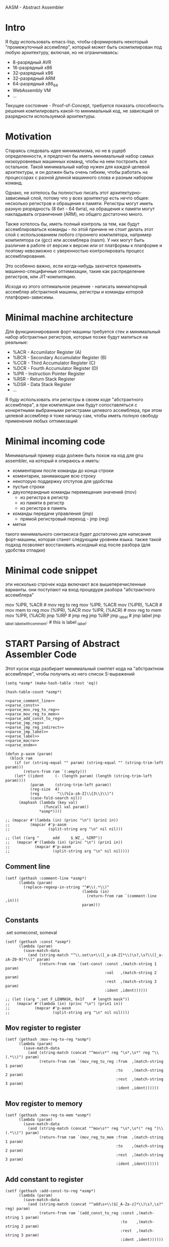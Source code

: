 # -*- mode: org; fill-column: 60; -*-
#+STARTUP: showall indent hidestars

AASM - Abstract Assembler

* Intro

Я буду использовать emacs-lisp, чтобы сформировать некоторый
"промежуточный ассемблер", который может быть скомпилирован
под любую архитектуру, включая, но не ограничиваясь:
- 8-разрядный AVR
- 16-разрядный x86
- 32-разрядный x86
- 32-разрядный ARM
- 64-разрядный x86_64
- WebAssembly VM
- ...

Текущее состояние - Proof-of-Concept, требуется показать
способность решения компилировать какой-то минимальный код,
не зависящий от разрядности используемой архитектуры.

* Motivation

Стараясь следовать идее минимализма, но не в ущерб определенности, я
предпочел бы иметь минимальный набор самых низкоуровневых машинных
команд, чтобы на нем построить все остальное. Такой минимальный набор
нужен для каждой целевой архитектуры, и он должен быть очень гибким,
чтобы работать на процессорах с разной длиной машинного слова и разным
набором команд.

Однако, не хотелось бы полностью писать этот архитектурно-зависимый слой,
потому что у всех архитектур есть нечто общее: несколько регистров и
обращения к памяти. Регистры могут иметь разную рязрядность (8 бит - 64
бита), на обращения к памяти могут накладывать ограничения (ARM), но
общего достаточно много.

Также хотелось бы, иметь полный контроль за тем, как будут
ассемблироваться команды - по этой причине не стоит делать этот слой с
использованием любого строннего компилятора, например компилятора си
(gcc) или ассемблера (nasm). У них могут быть различия в работе от версии
к версии или от платформы к платформе и поэтому невозможно с уверенностью
контролировать процесс ассемблирования.

Это особенно важно, если когда-нибудь захочется применять
машинно-специфичные оптимизации, такие как распределение регистров, или
JIT-компиляцию.

Исходя из этого оптимальное решение - написать миниатюрный ассемблер
абстрактной машины, регистры и команды которой платформо-зависимы.

* Minimal machine architecture

Для функциионирования форт-машины требуется стек и
минимальный набор абстрактных регистров, которые позже будут
мапиться на реальные:
- %ACR - Accumilator Register (A)
- %BCR - Secondary Accumulator Register (B)
- %CCR - Third Accumulator Register (C)
- %DCR - Fourth Accumulator Register (D)
- %IPR - Instruction Pointer Register
- %RSR - Return Stack Register
- %DSR - Data Stack Register
- ...

Я буду использовать эти регистры в своем коде "абстрактного
ассемблера", а при компиляции они будут сопоставляться с
конкретными выбранными регистрами целевого ассемблера, при
этом целевой ассемблер я тоже напишу сам, чтобы иметь полную
свободу применения любых оптимизаций

* Minimal incoming code

Минимальный пример кода должен быть похож на код для gnu
assembler, на который я опираюсь и иметь:
- комментарии после команды до конца строки
- коментарии, занимающие всю строку
- некоторую поддержку отступов для удобства
- пустые строки
- двухоперандные команды перемещения значений (mov)
  - из регистра в регистр
  - из памяти в регистр
  - из регистра в память
- команды передачи управления (jmp)
  - прямой регистровый переход - jmp (reg)
- метки

такого минимального синтаксиса будет достаточно для написания
форт-машины, которая станет следующим уровнем языка. также такой подход
позволяет восстановить исходный код после разбора (для удобства отладки)

* Minimal code snippet

эти несколько строчек кода включают все вышеперечисленные варианты. они
поступают на вход процедуре разбора "абстрактного ассемблера"

#+name: min_aasm
#+begin_example asm

  # first COMMENT
    # COMMENT with indentation
      mov     %IPR, %ACR     # mov reg to reg
      mov     %IPR, %ACR
      mov     (%IPR), %ACR   # mov mem to reg
      mov     (%IPR), %ACR
      mov     %IPR, (%ACR)   # mov reg to mem
      mov     %IPR, (%ACR)
      jmp     %IRP           # jmp reg
      jmp     %IRP
      jmp     _label         # jmp label
      jmp     _label
  _label_with_comment:       # this is label
  _label:
#+END_EXAMPLE

* START Parsing of Abstract Assembler Code

Этот кусок кода разбирает минимальный сниппет кода на "абстрактном
ассемблере", чтобы получить из него список S-выражений

#+NAME: p_aasm
#+BEGIN_SRC elisp :noweb yes :tangle src/parse.el
  (setq *asmp* (make-hash-table :test 'eq))

  (hash-table-count *asmp*)

  <<parse_comment_line>>
  <<parse_const>>
  <<parse_mov_reg_to_reg>>
  <<parse_mov_reg_to_mem>>
  <<parse_add_const_to_reg>>
  <<parse_jmp_reg>>
  <<parse_jmp_reg_indirect>>
  <<parse_jmp_label>>
  <<parse_label>>
  <<parse_macro>>
  <<parse_endm>>

  (defun p-aasm (param)
    (block ram
      (if (or (string-equal "" param) (string-equal "" (string-trim-left param)))
          (return-from ram `(:empty)))
      (let* ((ident     (- (length param) (length (string-trim-left param))))
             (param     (string-trim-left param))
             (reg-size  4)
             (reg        "\\(%[a-zA-Z]\\{3\\}\\)")
             (case-fold-search nil))
        (maphash (lambda (key val)
                   (funcall val param))
                 ,*asmp*))))

  ;; (mapcar #'(lambda (in) (princ "\n") (prin1 in))
  ;;         (mapcar #'p-aasm
  ;;                 (split-string arg "\n" nil nil)))

  ;; (let ((arg "      add     $_WZ_, %IRP"))
  ;;   (mapcar #'(lambda (in) (princ "\n") (prin1 in))
  ;;           (mapcar #'p-aasm
  ;;                   (split-string arg "\n" nil nil))))
#+END_SRC

** Comment line

#+NAME: parse_comment_line
#+BEGIN_SRC elisp
  (setf (gethash :comment-line *asmp*)
        (lambda (param)
          (replace-regexp-in-string "^#\\(.*\\)"
                                    (lambda (in)
                                      (return-from ram `(comment-line ,in)))
                                    param)))
#+END_SRC

** Constants

.set someconst, someval

#+NAME: parse_const
#+BEGIN_SRC elisp
  (setf (gethash :const *asmp*)
        (lambda (param)
          (save-match-data
            (and (string-match "^\\.set\s+\\([_a-zA-Z]*\\)\s?,\s?\\([_a-zA-Z0-9]*\\)" param)
                 (return-from ram `(set-const :const ,(match-string 1 param)
                                              :val   ,(match-string 2 param)
                                              :rest  ,(match-string 3 param)
                                              :ident ,ident))))))

  ;; (let ((arg ".set F_LENMASK, 0x1f    # length mask"))
  ;;   (mapcar #'(lambda (in) (princ "\n") (prin1 in))
  ;;           (mapcar #'p-aasm
  ;;                   (split-string arg "\n" nil nil))))
#+END_SRC

** Mov register to register

#+NAME: parse_mov_reg_to_reg
#+BEGIN_SRC elisp
  (setf (gethash :mov-reg-to-reg *asmp*)
        (lambda (param)
          (save-match-data
            (and (string-match (concat "^mov\s*" reg "\s*,\s*" reg "\\(.*\\)") param)
                 (return-from ram `(mov_reg_to_reg :from  ,(match-string 1 param)
                                                   :to    ,(match-string 2 param)
                                                   :rest  ,(match-string 3 param)
                                                   :ident ,ident))))))
#+END_SRC

** Mov register to memory

#+NAME: parse_mov_reg_to_mem
#+BEGIN_SRC elisp
  (setf (gethash :mov-reg-to-mem *asmp*)
        (lambda (param)
          (save-match-data
            (and (string-match (concat "^mov\s*" reg "\s*,\s*(" reg ")\\(.*\\)") param)
                 (return-from ram `(mov_reg_to_mem :from  ,(match-string 1 param)
                                                   :to    ,(match-string 2 param)
                                                   :rest  ,(match-string 3 param)
                                                   :ident ,ident))))))
#+END_SRC

** Add constant to register

#+NAME: parse_add_const_to_reg
#+BEGIN_SRC elisp
  (setf (gethash :add-const-to-reg *asmp*)
        (lambda (param)
          (save-match-data
            (and (string-match (concat "^add\s+\\($[_A-Za-z]*\\)\s?,\s?" reg) param)
                 (return-from ram `(add_const_to_reg :const ,(match-string 1 param)
                                                     :to    ,(match-string 2 param)
                                                     :rest  ,(match-string 3 param)
                                                     :ident ,ident))))))
#+END_SRC

** Jump register

#+NAME: parse_jmp_reg
#+BEGIN_SRC elisp
  (setf (gethash :jmp-reg *asmp*)
        (lambda (param)
          (save-match-data
            (and (string-match (concat "^jmp\s*" reg "\\(.*\\)?$") param)
                 (return-from ram `(jmp_reg
                                    :to    ,(car (split-string (match-string 1 param)))
                                    :rest  ,(match-string 2 param)
                                    :ident ,ident))))))
#+END_SRC

** Jump register indirect

#+NAME: parse_jmp_reg_indirect
#+BEGIN_SRC elisp
  (setf (gethash :jmp-reg-indirect *asmp*)
        (lambda (param)
          (save-match-data
            (and (string-match (concat "^jmp\s*\\*(" reg ")\\(.*\\)?$") param)
                 (return-from ram `(jmp_reg_indirect
                                    :to    ,(car (split-string (match-string 1 param)))
                                    :rest  ,(match-string 2 param)
                                    :ident ,ident))))))
#+END_SRC

** Jump label

#+NAME: parse_jmp_label
#+BEGIN_SRC elisp
  (setf (gethash :jmp-label *asmp*)
        (lambda (param)
          (save-match-data
            (and (string-match
                  (concat "^jmp\s*" "\\([_a-zA-z]+\\)" "\s?\\(.*\\)?$") param)
                 (return-from ram  `(jmp_label
                                     :to    ,(car (split-string (match-string 1 param)))
                                     :rest  ,(match-string 2 param)
                                     :ident ,ident))))))
#+END_SRC

** Label

#+NAME: parse_label
#+BEGIN_SRC elisp
  (setf (gethash :label *asmp*)
        (lambda (param)
          (save-match-data
            (and (string-match
                  (concat "^\\([_a-zA-Z]+\\):" "\s?\\(.*\\)?$") param)
                 (return-from ram `(label
                                    :name  ,(car (split-string (match-string 1 param)))
                                    :rest  ,(match-string 2 param)
                                    :ident ,ident))))))
#+END_SRC

** Macro

#+NAME: parse_macro
#+BEGIN_SRC elisp
  (setf (gethash :macro *asmp*)
        (lambda (param)
          (save-match-data
            (and (string-match
                  (concat "^\\.macro\s*" "\\([_a-zA-z]+\\)" "\s?\\(.*\\)?$") param)
                 (return-from ram `(macro
                                    :name  ,(car (split-string (match-string 1 param)))
                                    :rest  ,(match-string 2 param)
                                    :ident ,ident))))))
#+END_SRC

** Endm

#+NAME: parse_endm
#+BEGIN_SRC elisp
  (setf (gethash :endm *asmp*)
        (lambda (param)
          (save-match-data
            (and (string-match
                  (concat "^\\.endm\s*" "\s?\\(.*\\)?$") param)
                 (return-from ram `(endm
                                    :rest  ,(match-string 2 param)
                                    :ident ,ident))))))
#+END_SRC

* GAS Producer

После парсинга входного ассемблерного кода мы получили
список S-exps, в котором каждый S-exp соответствует одной
строчке входного файла.

Мы должны уметь преобразовать его обратно для проверочных
целей.

Так как каждый из этих S-exps является вызовом функции, для
обратного преобразования нам нужно предоставить набор или
несколько наборов соответствующий функций.

Разные наборы могут понадобиться для выполнения
преобразований над кодом.

#+NAME: gas_producer
#+BEGIN_SRC elisp :var arg=p_aasm :results output
  (setq
   example
   '((set-const :const "_WZ_" :val "0x08" :rest nil :ident 0)
     (empty)
     (macro :name "NEXT" :rest "" :ident 0)
     (mov_reg_to_reg :from "%IRP" :to "%ACR" :rest "" :ident 4)
     (add_const_to_reg :const "$_WZ_" :to "%IRP" :rest "" :ident 4)
     (jmp_reg_indirect :to "%ACR" :rest "" :ident 4)
     (endm :rest "" :ident 0)
     (empty)))

  (defun gas-emit-empty (&rest rest)
    (format "\n"))

  (defun gas-emit-set-const (rest)
    (format "%s.set %s, %s\n"
            (make-string (getf rest :ident) ? )
            (getf rest :const)
            (getf rest :val)
            (getf rest :rest)))

  (defun gas-emit-macro (rest)
    (format "%s.macro %s%s\n"
            (make-string (getf rest :ident) ? )
            (getf rest :name)
            (getf rest :rest)))

  (defun gas-emit-endm (rest)
    (format "%s.endm%s\n"
            (make-string (getf rest :ident) ? )
            (getf rest :rest)))

  (defun gas-emit-mov_reg_to_reg (rest)
    (format "%smov     %s, %s%s\n"
            (make-string (getf rest :ident) ? )
            (getf rest :from)
            (getf rest :to)
            (getf rest :rest)))

  (defun gas-emit-add_const_to_reg (rest)
    (format "%sadd     %s, %s%s\n"
            (make-string (getf rest :ident) ? )
            (getf rest :const)
            (getf rest :to)
            (getf rest :rest)))

  (defun gas-emit-jmp_reg_indirect (rest)
    (format "%sjmp     &(%s)%s\n"
            (make-string (getf rest :ident) ? )
            (getf rest :to)
            (getf rest :rest)))

  (defun gas-emit (in)
    (let ((func (car in))
          (args (cdr in)))
      (funcall (intern (concat "gas-emit-" (symbol-name func)))
               args)))

  (print (mapconcat (lambda (x) (gas-emit x)) example ""))
#+END_SRC

#+results: gas_producer
#+begin_example

".set _WZ_, 0x08

.macro NEXT
    mov     %IRP, %ACR
    add     $_WZ_, %IRP
    jmp     &(%ACR)
.endm

"
#+end_example

* START Opcode Producer

Каждая инструкция (почти) любого процессора имеет некоторый ~требуемый
эффект~, ради которого мы ее применяем. Обычно эффект выражается в
изменении регистров, памяти и флагов процессора.

Часто этот же требуемый эффект может быть достигнут комбинацией других
инструкций. Это дает нам возможность строить эквивалентные программы для
любых целей (оптимизация по скорости и размеру кода, обфускация, и.т.п)

Также у инструкции может быть ~побочный эффект~ (что еще изменяет эта
инструкция, кроме требуемого эффекта). На такие ~побочные эффекты~ можно
наложить ограничения, которые сработают при поиске и выборе нужных
инструкций, когда мы строим программу по эффектам.

Пользуясь данными об эффектах мы можем запустить солвер, чтобы построить
необходимую программу.

Для задачи построения виртуальной машины это не требуется, но если сейчас
заложить несколько вариантов достижения ~требуемых эффектов~, это может
пригодиться для генерализации подхода.

[TODO:gmm] - Написать солвер

** x86_64 Producer


Обычная инструкция на x86_64 имеет переменную длину (до 15 байт) и может
состоять из нескольких компонентов, порядок которых определен:
- Legacy prefixes (1-4 bytes, optional)
- Opcode with prefixes (1-4 bytes, required)
- ModR/M (1 byte, может отсутствовать, если опкод не имеет явных
  операндов)
- SIB (1 byte, для адресации операндов в памяти - может отсутствовать)
- Displacement (1, 2, 4 or 8 bytes, if required)
- Immediate (1, 2, 4 or 8 bytes, if required)

--skiped:https://www.youtube.com/watch?v=CUAXCeRjw3c:--

- Prefixes (REX, VEX : https://habr.com/ru/company/intel/blog/200598/)
  Использование REX позволяет расширить набор регистров
  r8-r15

- Links:
  - http://www.c-jump.com/CIS77/CPU/x86/X77_0060_mod_reg_r_m_byte.htm
  - https://stackoverflow.com/questions/15511482/x64-instruction-encoding-and-the-modrm-byte
  - https://sandpile.org/x86/opc_rm.htm

ModRM:
- mod[7:6] - 4 метода адресации
  - 00b Register indirect addressing mode or SIB with no
    displacement (when R/M=100b) or Displacement only
    addressing mode (when R/M=101b).
  - 01b One-byte signed displacement follows addressing mode
    byte(s).
  - 10b Four-byte signed displacement follows addressing mode byte(s).
  - 11b Register addressing mode.
- reg[.R, 5:3] - register-based operand or extend operation encoding
- r/m[.B, 2:0] – register or memory operand when combined with mod field.
- Addressing mode can include a following SIB byte {mod=00b,r/m=101b}

#+NAME: tbl_x86_reg_bits
| al ax eax          | 000 | nil |
| cl cx ecx          | 001 | nil |
| dl dx edx          | 010 | nil |
| bl bx ebx          | 011 | nil |
| ah sp esp          | 100 | nil |
| ch bp ebp          | 101 | nil |
| dh si esi          | 110 | nil |
| bh di edi          | 111 | nil |
| rax                | 000 |   1 |
| rcx                | 001 |   1 |
| rdx                | 010 |   1 |
| rbx                | 011 |   1 |
| rsp                | 100 |   1 |
| rbp                | 101 |   1 |
| rsi                | 110 |   1 |
| rdi                | 111 |   1 |
| bpl                | 101 |   1 |
| sil                | 110 |   1 |
| dil                | 111 |   1 |
| r8b r8w r8d r8     | 000 | nil |
| r9b r9w r9d r9     | 001 |   1 |
| r10b r10w r10d r10 | 010 |   1 |
| r11b r11w r11d r11 | 011 |   1 |
| r12b r12w r12d r12 | 100 |   1 |
| r13b r13w r13d r13 | 101 |   1 |
| r14b r14w r14d r14 | 110 |   1 |
| r15b r15w r15d r15 | 111 |   1 |

#+NAME: gen_x86_reg_bits
#+BEGIN_SRC emacs-lisp :var rt=tbl_x86_reg_bits
  (let ((res))
    (mapcar
     (lambda (row)
       (let ((regs
              (mapcar (lambda (elt) (intern (format ":%%%s" elt)))
                      (split-string (car row))))
             (bits (cadr row))
             (wide (caddr row)))
         (push (format "    (when (one-of-them reg %s)"
                       (mapconcat '(lambda (x) (format "%s" x))
                                  regs " "))
               res)
         (push (format "      %s (list :reg #b%s :rex-w %s)))"
                       "(return-from get-x86-blk" bits wide)
               res)))
     rt)
    (push "   (error \"unknown-register\")" res)
    (print (concat (format "(defun get-x86-reg-bits (reg) \n%s\n%s)"
                           "  (block get-x86-blk"
                           (mapconcat '(lambda (x) (format "%s" x))
                                      (reverse res) "\n"))
                   ")")))
#+END_SRC


Для того чтобы переводить регистры в соответствующии им биты, нужны
следующие процедуры:

#+NAME: get_x86_reg
#+BEGIN_SRC elisp :noweb tangle
  (defmacro one-of-them (var &rest vals)
    (let ((acc))
      (dolist (elt vals)
        (push `(equal ,var ,elt) acc))
      (setq acc (reverse acc))
      (push 'or acc)
      acc))

  ;; (macroexpand '(one-of-them reg :%al :%ax :%eax :%rax))

  (defun int-to-binary-string (i)
    "convert an integer into it's binary representation in string format"
    (let ((res ""))
      (while (not (= i 0))
        (setq res (concat (if (= 1 (logand i 1)) "1" "0") res))
        (setq i (lsh i -1)))
      (if (string= res "")
          (setq res "0"))
      res))

  ;; (int-to-binary-string 6)
#+END_SRC

А для сборки инструкций в конкретные байты - вот такая:

#+NAME: cmd_plist_to_bytes
#+BEGIN_SRC elisp
  (defun cmd-plist-to-bytes (in)
    (let ((acc)
          (rex-plist (getf in :rex))
          (rex #x40))
      ;; rex if needed
      (if (not (null rex-plist))
          (when (getf rex-plist :w)
            (setf rex (logior rex #x8))
            (setf acc (append acc (list rex)))))
      ;; opcode
      (setf acc (append acc (list (getf in :op))))
      ;; modrm
      (let ((modrm 0))
        (setf modrm (ash (getf in :mod) 6))
        (setf modrm (logior modrm (ash (getf in :reg) 3)))
        (setf modrm (logior modrm (getf in :mem)))
        (setf acc (append acc (list modrm))))
      acc))

  ;; (mapcar #'(lambda (in)
  ;;             (format "%X" in))
  ;;         (cmd-plist-to-bytes
  ;;          (cadr (get-cmd-plist-x86--mov-reg-to-reg :%esi :%edi))))
#+END_SRC

Также нам понадобится все это собрать

#+NAME: abstract_assembler_cmds
#+BEGIN_SRC elisp :noweb :tangle src/aasm.el :noweb tangle :exports code
  <<get_x86_reg>>
  <<gen_x86_reg_bits(tbl_x86_reg_bits)>>
  <<mov_reg_to_reg_x86_64>>
  <<push_and_pop_reg_x86_64>>
#+END_SRC

*** DONE mov_reg_to_reg_x86_64

Prefix
- RAX - если нужен
- 0x66 - [TODO:gmm] префикс изменения размера операнда
Opcode:
- 89/r - MOV reg/mem64, reg64 - Move the contents of a 64-bit register to
  a 64-bit destination register or memory operand
- 8B/r - MOV reg64, reg/mem64 - Move the contents of a 64-bit register or
  memory operand to a 64-bit destination register.

ModR/M - [mod:7:6][reg:5:3][r/m:2:0]
mod = 11b - register-direct-addressing mode
reg: register
mem: register

#+NAME: mov_reg_to_reg_x86_64
#+BEGIN_SRC elisp
  (defun get-cmd-plist-x86--mov-reg-to-reg (from to)
    (let ((reg1  (get-x86-reg-bits from))
          (reg2  (get-x86-reg-bits to))
          (rex   nil))
      (cond ((and (getf reg1 :rex-w)
                  (getf reg2 :rex-w))
             (progn
               (setf (getf rex :w) t)
               (setf reg1 (getf reg1 :reg))
               (setf reg2 (getf reg2 :reg))))
            ((and (null (getf reg1 :rex-w))
                  (null (getf reg2 :rex-w)))
             (progn (setf reg1 (getf reg1 :reg))
                    (setf reg2 (getf reg2 :reg))))
            (t (let ((errstr (format "rex-w mismatch %s %s" from to)))
                 (print errstr)
                 (error "ERR: rex-w mismatch"))))
      (values
       `(:rex ,rex :op #x89 :mod #b11 :reg ,reg1 :mem ,reg2)
       `(:rex ,rex :op #x8B :mod #b11 :reg ,reg2 :mem ,reg1))))

  ;; (get-cmd-plist-x86--mov-reg-to-reg :%esi :%edi)
  ;; (get-cmd-plist-x86--mov-reg-to-reg :%rsi :%rdi)

#+END_SRC

*** DONE push_and_pop_reg_x86_64

For the first 8 registers push/pop reg is a 1 byte command. Byte value is obtained
from the expression op + reg where op is 0x50 for push and
0x58 for pop. Reg value can be found in the table above.

#+NAME: push_and_pop_reg_x86_64
#+BEGIN_SRC elisp
  (defun cmd-short-plist-to-bytes (in)
    (list (logior (ash (getf in :op) 3)
                  (getf in :reg))))

  (defun get-cmd-plist-x86--push-reg (source)
    (let ((reg (getf (get-x86-reg-bits source) :reg)))
      (values `(:op #x0A :reg ,reg))))

  ;; (get-cmd-plist-x86--push-reg :%esi)

  (defun get-cmd-plist-x86--pop-reg (target)
    (let ((reg (getf (get-x86-reg-bits target) :reg)))
      (values `(:op #x0B :reg ,reg))))

  ;; (get-cmd-plist-x86--pop-reg :%esi)

  ;; (mapcar #'(lambda (in)
  ;;             (format "%X" in))
  ;;         (cmd-short-plist-to-bytes
  ;;          (car (get-cmd-plist-x86--pop-reg :%esi))))
#+END_SRC

*** TODO jmp_reg_x86_64

[TODO:kvt] description

https://www.felixcloutier.com/x86/jmp

FF /4

/4 means that field reg in mod-reg-rm contains 4 (100b)
mod contains 00b for indirect jumps and 11b for direct jumps
FF E0 ; jmp eax - E0 is 11 100 000 in binary
                        ^  ^   ^
                        |  |   +- 000 is eax
                        |  +- 100 is 4 from /4
                        +- 11 is direct addressing
FF 20 ; jmp [eax] - indirect jump

#+NAME: jmp_reg_x86_64
#+BEGIN_SRC elisp

  (defun get-cmd-plist-x86--jmp-reg-direct (target)
    (let ((mem (getf (get-x86-reg-bits target) :reg)))
      (values `(:op #xFF :mod 3 :reg 4 :mem ,mem))))

  (defun get-cmd-plist-x86--jmp-reg-indirect (target)
    (let ((mem (getf (get-x86-reg-bits target) :reg)))
      (values `(:op #xFF :mod 0 :reg 4 :mem ,mem))))

  ;; (get-cmd-plist-x86--jmp-reg-direct :%eax)

  ;; (mapcar #'(lambda (in)
  ;;             (format "%X" in))
  ;;         (cmd-plist-to-bytes
  ;;          (car (get-cmd-plist-x86--jmp-reg-indirect :%eax))))

#+END_SRC

*** TODO je_x86_64
* START Macro processing

Мы часто будем использовать макросы, такие как NEXT:

#+NAME: macro_next
#+BEGIN_EXAMPLE asm
  .set _WZ_, 0x08

  .macro NEXT
      mov     %IRP, %ACR
      add     $_WZ_, %IRP
      jmp     *(%ACR)
  .endm
#+END_EXAMPLE

#+BEGIN_SRC elisp :var arg=macro_next :results value list pp
  (mapcar #'(lambda (in) (princ "\n") (prin1 in))
          (mapcar #'p-aasm
                  (split-string arg "\n" nil nil)))
#+END_SRC

#+results:
: - ((set-const :const "_WZ_" :val "0x08" :rest nil :ident 0)
: - (:empty)
: - (macro :name "NEXT" :rest "" :ident 0)
: - (mov_reg_to_reg :from "%IRP" :to "%ACR" :rest "" :ident 4)
: - (add_const_to_reg :const "$_WZ_" :to "%IRP" :rest nil :ident 4)
: - (jmp_reg_indirect :to "%ACR" :rest "" :ident 4)
: - (endm :rest nil :ident 0)
: - (:empty))

* TODO Elf maker
* TODO Disassembler
